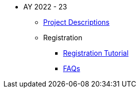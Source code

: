 * AY 2022 - 23
** xref:projects.adoc[Project Descriptions]
** Registration
*** xref:howtoregister.adoc[Registration Tutorial]
*** xref:faq.adoc[FAQs]

